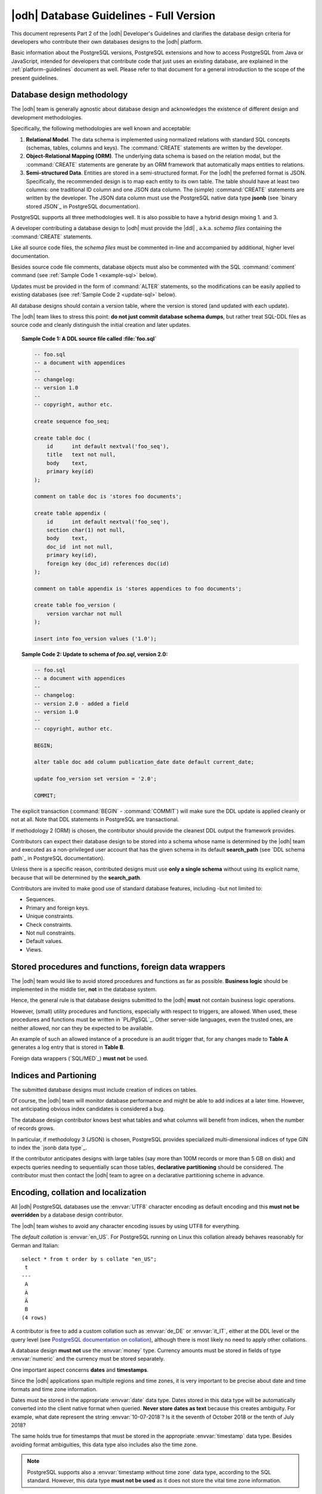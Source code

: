 .. _db-guidelines:

|odh| Database Guidelines - Full Version
--------------------------------------------------------------

This document represents Part 2 of the |odh| Developer's Guidelines and
clarifies the database design criteria for developers who contribute
their own databases designs to the |odh| platform.

Basic information about the PostgreSQL versions, PostgreSQL extensions
and how to access PostgreSQL from Java or JavaScript, intended for
developers that contribute code that just uses an existing database,
are explained in the :ref:`platform-guidelines` document as
well. Please refer to that document for a general introduction to the
scope of the present guidelines.

Database design methodology
~~~~~~~~~~~~~~~~~~~~~~~~~~~

The |odh| team is generally agnostic about database design and acknowledges
the existence of different design and development methodologies.

Specifically, the following methodologies are well known and acceptable:

#. :strong:`Relational Model`. The data schema is implemented using
   normalized relations with standard SQL concepts (schemas, tables,
   columns and keys). The :command:`CREATE` statements are written by
   the developer.

#. :strong:`Object-Relational Mapping (ORM)`. The underlying data
   schema is based on the relation modal, but the :command:`CREATE`
   statements are generate by an ORM framework that automatically maps
   entities to relations.

#. :strong:`Semi-structured Data`. Entities are stored in a
   semi-structured format. For the |odh| the preferred format is JSON.
   Specifically, the recommended design is to map each entity to its
   own table. The table should have at least two columns: one
   traditional ID column and one JSON data column. The (simple)
   :command:`CREATE` statements are written by the developer.  The
   JSON data column must use the PostgreSQL native data type
   :strong:`jsonb` (see `binary stored JSON`_ in PostgreSQL
   documentation).

PostgreSQL supports all three methodologies well. It is also possible to have a
hybrid design mixing 1. and 3.

A developer contributing a database design to |odh| must provide the
|ddl| , a.k.a. `schema files` containing the :command:`CREATE` statements.

Like all source code files, the `schema files` must be commented in-line and
accompanied by additional, higher level documentation.

Besides source code file comments, database objects must also be
commented with the SQL :command:`comment` command (see :ref:`Sample Code 1
<example-sql>` below).

Updates must be provided in the form of :command:`ALTER` statements,
so the modifications can be easily applied to existing databases (see
:ref:`Sample Code 2 <update-sql>` below).

All database designs should contain a version table, where the version is
stored (and updated with each update).

The |odh| team likes to stress this point: :strong:`do not just commit
database schema dumps`, but rather treat SQL-DDL files as source code
and cleanly distinguish the initial creation and later updates.

.. _example-sql:

.. topic:: Sample Code 1: A DDL source file called :file:`foo.sql`

   .. code-block:: sql
      
      -- foo.sql
      -- a document with appendices
      --
      -- changelog:
      -- version 1.0
      --
      -- copyright, author etc.
      
      create sequence foo_seq;
   
      create table doc (
          id      int default nextval('foo_seq'),
	  title   text not null,
	  body    text,
	  primary key(id)
      );

      comment on table doc is 'stores foo documents';

      create table appendix (
          id      int default nextval('foo_seq'),
	  section char(1) not null,
	  body    text,
	  doc_id  int not null,
	  primary key(id),
	  foreign key (doc_id) references doc(id)
      );
 
      comment on table appendix is 'stores appendices to foo documents';
   
      create table foo_version (
          version varchar not null
      );

      insert into foo_version values ('1.0');

.. _update-sql:

.. topic:: Sample Code 2: Update to schema of `foo.sql`, version 2.0:

   .. code-block:: sql
		   
      -- foo.sql
      -- a document with appendices
      --
      -- changelog:
      -- version 2.0 - added a field
      -- version 1.0
      --
      -- copyright, author etc.
      
      BEGIN;
      
      alter table doc add column publication_date date default current_date;
      
      update foo_version set version = '2.0';
      
      COMMIT;
     
The explicit transaction (:command:`BEGIN` - :command:`COMMIT`)
will make sure the DDL update is applied cleanly or not at
all. Note that DDL statements in PostgreSQL are transactional.
 	

If methodology 2 (ORM) is chosen, the contributor should provide the
cleanest DDL output the framework provides.
 
Contributors can expect their database design to be stored into a
schema whose name is determined by the |odh| team and executed as a
non-privileged user account that has the given schema in its default
:strong:`search_path` (see `DDL schema path`_ in PostgreSQL
documentation).

Unless there is a specific reason, contributed designs must use
:strong:`only a single schema` without using its explicit name,
because that will be determined by the :strong:`search_path`.

Contributors are invited to make good use of standard database
features, including -but not limited to:

- Sequences.
- Primary and foreign keys.
- Unique constraints.
- Check constraints.
- Not null constraints.
- Default values.
- Views.

Stored procedures and functions, foreign data wrappers
~~~~~~~~~~~~~~~~~~~~~~~~~~~~~~~~~~~~~~~~~~~~~~~~~~~~~~

The |odh| team would like to avoid stored procedures and functions as
far as possible. :strong:`Business logic` should be implemented in the
middle tier, :strong:`not` in the database system.

Hence, the general rule is that database designs submitted to the
|odh| :strong:`must` not contain business logic operations.

However, (small) utility procedures and functions, especially with
respect to triggers, are allowed. When used, these procedures and
functions must be written in `PL/PgSQL`_. Other server-side languages,
even the trusted ones, are neither allowed, nor can they be expected
to be available.

An example of such an allowed instance of a procedure is an audit
trigger that, for any changes made to :strong:`Table A` generates a
log entry that is stored in :strong:`Table B`.

Foreign data wrappers (`SQL/MED`_) :strong:`must not` be used.

Indices and Partioning
~~~~~~~~~~~~~~~~~~~~~~

The submitted database designs must include creation of indices on
tables.

Of course, the |odh| team will monitor database performance and might
be able to add indices at a later time. However, not anticipating
obvious index candidates is considered a bug.

The database design contributor knows best what tables and what
columns will benefit from indices, when the number of records grows.

In particular, if methodology 3 (JSON) is chosen, PostgreSQL provides
specialized multi-dimensional indices of type GIN to index the `jsonb
data type`_.

If the contributor anticipates designs with large tables (say more
than 100M records or more than 5 GB on disk) and expects queries
needing to sequentially scan those tables, :strong:`declarative
partitioning` should be considered. The contributor must then contact
the |odh| team to agree on a declarative partitioning scheme in
advance.


Encoding, collation and localization
~~~~~~~~~~~~~~~~~~~~~~~~~~~~~~~~~~~~

All |odh| PostgreSQL databases use the :envvar:`UTF8` character
encoding as default encoding and this :strong:`must not be overridden` by a
database design contributor.

The |odh| team wishes to avoid any character encoding issues by using
UTF8 for everything.

The `default collation` is :envvar:`en_US`. For PostgreSQL
running on Linux this collation already behaves reasonably for German
and Italian::

     select * from t order by s collate "en_US";
      t 
     ---
      A
      À
      Ä
      B 
     (4 rows)

A contributor is free to add a custom collation such as
:envvar:`de_DE` or :envvar:`it_IT`, either at the DDL level or the
query level (see `PostgreSQL documentation on collation <collation>`_),
although there is most likely no need to apply other collations.

A database design :strong:`must not` use the :envvar:`money`
type. Currency amounts must be stored in fields of type
:envvar:`numeric` and the currency must be stored separately.

One important aspect concerns :strong:`dates` and :strong:`timestamps`.

Since the |odh| applications span multiple regions and time zones, it is very
important to be precise about date and time formats and time zone information.

Dates must be stored in the appropriate :envvar:`date` data
type. Dates stored in this data type will be automatically converted
into the client native format when queried. :strong:`Never store dates
as text` because this creates ambiguity. For example, what date
represent the string :envvar:`10-07-2018`? Is it the seventh of
October 2018 or the tenth of July 2018?

The same holds true for timestamps that must be stored in the
appropriate :envvar:`timestamp` data type. Besides avoiding format
ambiguities, this data type also includes also the time zone.

.. note:: PostgreSQL supports also a :envvar:`timestamp without time
   zone` data type, according to the SQL standard. However, this data
   type :strong:`must not be used` as it does not store the vital time
   zone information.

Here ist the output of two queries executed almost at the same time on two
PostgreSQL servers running in different time zones.

This is UTC (no daylight saving).

.. code-block:: sql

  # select now();
              now              
  -------------------------------
   2018-05-28 00:28:25.963945+00
  (1 row)


And this is CET (with daylight saving), 2 hours ahead of UTC::

  # select now();
              now              
  -------------------------------
  2018-05-28 02:28:27.121242+02
  (1 row)

You can see that these two queries were executed (almost) at the same
time thanks to the time zone information (:strong:`+00`
vs. :strong:`+02`). Without time zone information, the two time stamps
appear as separated by two hours.

.. Note:: When using the :envvar:`date` and :envvar:`timestamp` data
   types there is no format issue at all, as the PostgreSQL client
   libraries automatically convert from and to the client native
   format. For example a Java :envvar:`Date` object is automatically
   converted to an SQL :envvar:`date` value.

Sometimes developers need to convert to and from text. In case a
contributing developer wishes to do this using PostgreSQL functions,
they must use functions :strong:`to_date()` and :strong:`to_char()`
(see `PostgreSQL documentation on function formatting <function
formatting>`_).

For example:

.. code-block:: sql
		
   -- insert into date field d converting from German text:
   # insert into dates (d) values (to_date('28.5.2018', 'DD.MM.YYYY'));

   -- select date field d and convert to German text:
   # select to_char(d, 'DD.MM.YYYY') from dates;
     to_char   
   ------------
    28.05.2018
   (1 row)

Sometimes timestamps are stored as numbers, the so called Unix time
stamp (see `unix timestamp`_ on wikipedia).

This is also acceptable, as the Unix time stamp always follows UTC and
is therefore unambiguous.

For JSON data, contributors must make sure that the textual
representation of dates and timestamps follow the ISO standard
:strong:`ISO_8601` (see more `on Wikipedia <iso 8601>`_. Examples:

 * `"ts":"2018-05-28T00:54:28.025Z"`
 * `"d":"2018-05-28"`

PostgreSQL accepts these strings as inputs for :envvar:`timestamp` and
:envvar:`date` types even as text (there is an implicit type cast).

Also note JavaScript has a :envvar:`Date.prototype.toISOString()`
method.



.. check all internal references! &arr;
   sectioning correspondences:
   txt     rst
   #       ----
   ##      ~~~~
   ###     ++++
   ** **   ++++ (to verify) or ____
